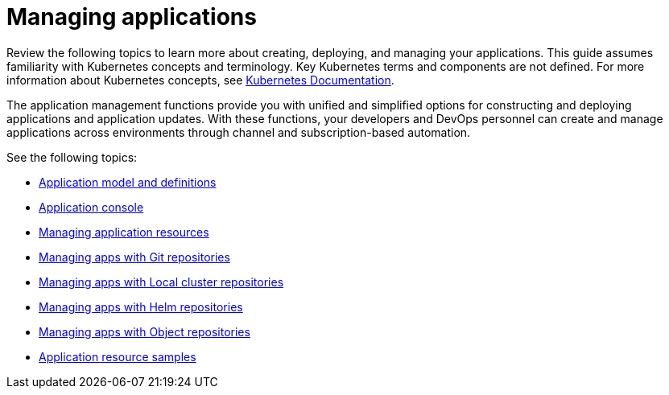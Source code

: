 [#managing-applications]
= Managing applications

Review the following topics to learn more about creating, deploying, and managing your applications. This guide assumes familiarity with Kubernetes concepts and terminology.
Key Kubernetes terms and components are not defined. For more information about Kubernetes concepts, see https://kubernetes.io/docs/home/[Kubernetes Documentation].

The application management functions provide you with unified and simplified options for constructing and deploying applications and application updates. With these functions, your developers and DevOps personnel can create and manage applications across environments through channel and subscription-based automation.

See the following topics:

* xref:../manage_applications/app_model.adoc#application-model-and-definitions[Application model and definitions]
* xref:../manage_applications/app_console.adoc#application-console[Application console]
* xref:../manage_applications/app_resources.adoc##managing-application-resources[Managing application resources] 
* xref:../manage_applications/manage_apps_git.adoc#managing-apps-with-git-repositories[Managing apps with Git repositories]
* xref:../manage_applications/manage_apps_namespace.adoc#managing-apps-with-local-cluster-repositories[Managing apps with Local cluster repositories]
* xref:../manage_applications/manage_apps_helm.adoc#managing-apps-with-helm-cluster-repositories[Managing apps with Helm repositories]
* xref:../manage_applications/manage_apps_object.adoc#managing-apps-with-object-store-repositories[Managing apps with Object repositories]
* xref:../manage_applications/app_sample.adoc#application-samples[Application resource samples]
